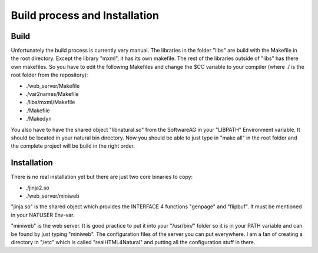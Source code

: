 Build process and Installation
===============================

Build
^^^^^

Unfortunately the build process is currently very manual.
The libraries in the folder "libs" are build with the Makefile in the root directory. Except the library "mxml", it has its own makefile. 
The rest of the libraries outside of "libs" has there own makefiles.
So you have to edit the following Makefiles and change the $CC variable to your compiler (where ./ is the root folder from the repository):

- ./web_server/Makefile
- ./var2names/Makefile
- ./libs/mxml/Makefile
- ./Makefile
- ./Makedyn

You also have to have the shared object "libnatural.so" from the SoftwareAG in your "LIBPATH" Environment variable. It should be located in your natural bin directory.
Now you should be able to just type in "make all" in the root folder and the complete project will be build in the right order.

Installation
^^^^^^^^^^^^

There is no real installation yet but there are just two core binaries to copy:

- ./jinja2.so
- ./web_server/miniweb

"jinja.so" is the shared object which provides the INTERFACE 4 functions "genpage" and "flipbuf". It must be mentioned in your NATUSER Env-var. 

"miniweb" is the web server. It is good practice to put it into your "/usr/bin/" folder so it is in your PATH variable and can be found by just typing "miniweb". The configuration files of the server you can put everywhere.
I am a fan of creating a directory in "/etc" which is called "realHTML4Natural" and putting all the configuration stuff in there.
